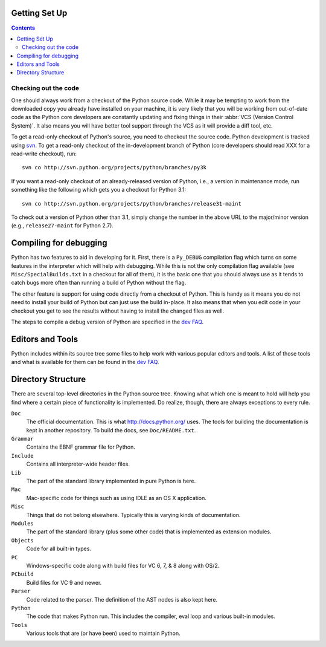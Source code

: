 .. _setup:

Getting Set Up
==============

.. contents::


Checking out the code
----------------------

One should always work from a checkout of the Python source code. While it may
be tempting to work from the downloaded copy you already have installed on your
machine, it is very likely that you will be working from out-of-date code as
the Python core developers are constantly updating and fixing things in their
:abbr:`VCS (Version Control System)`. It also means you will have better tool
support through the VCS as it will provide a diff tool, etc.

To get a read-only checkout of Python's source, you need to checkout the source
code. Python development is tracked using svn_. To get a read-only checkout of
the in-development branch of Python (core developers should read XXX for a
read-write checkout), run::

    svn co http://svn.python.org/projects/python/branches/py3k

If you want a read-only checkout of an already-released version of Python,
i.e., a version in maintenance mode, run something like the following which
gets you a checkout for Python 3.1::

    svn co http://svn.python.org/projects/python/branches/release31-maint

To check out a version of Python other than 3.1, simply change the number in
the above URL to the major/minor version (e.g., ``release27-maint`` for Python
2.7).

.. _svn: http://subversion.tigris.org/


Compiling for debugging
=======================

Python has two features to aid in developing for it. First, there is a
``Py_DEBUG`` compilation flag which turns on some features in the interpreter
which will help with debugging. While this is not the only compilation flag
available (see ``Misc/SpecialBuilds.txt`` in a checkout for all of them), it is
the basic one that you should always use as it tends to catch bugs more often
than running a build of Python without the flag.

The other feature is support for using code directly from a checkout of Python.
This is handy as it means you do not need to install your build of Python but
can just use the build in-place. It also means that when you edit code in your
checkout you get to see the results without having to install the changed files
as well.

The steps to compile a debug version of Python are specified in the `dev FAQ`_.


Editors and Tools
==================

Python includes within its source tree some files to help work with various
popular editors and tools. A list of those tools and what is available for them
can be found in the `dev FAQ`_.


Directory Structure
===================

There are several top-level directories in the Python source tree. Knowing what
which one is meant to hold will help you find where a certain piece of
functionality is implemented. Do realize, though, there are always exceptions to
every rule.

``Doc``
     The official documentation. This is what http://docs.python.org/ uses. The
     tools for building the documentation is kept in another repository. To
     build the docs, see ``Doc/README.txt``.

``Grammar``
     Contains the EBNF grammar file for Python.

``Include``
     Contains all interpreter-wide header files.

``Lib``
     The part of the standard library implemented in pure Python is here.

``Mac``
     Mac-specific code for things such as using IDLE as an OS X application.

``Misc``
     Things that do not belong elsewhere. Typically this is varying kinds of
     documentation.

``Modules``
     The part of the standard library (plus some other code) that is implemented
     as extension modules.

``Objects``
     Code for all built-in types.

``PC``
     Windows-specific code along with build files for VC 6, 7, & 8 along with
     OS/2.

``PCbuild``
     Build files for VC 9 and newer.

``Parser``
     Code related to the parser. The definition of the AST nodes is also kept
     here.

``Python``
     The code that makes Python run. This includes the compiler, eval loop and
     various built-in modules.

``Tools``
     Various tools that are (or have been) used to maintain Python.


.. _dev FAQ: XXX

